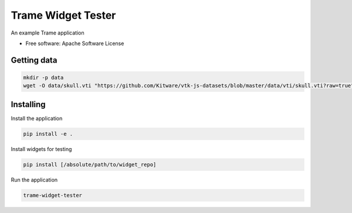 ===================
Trame Widget Tester
===================

An example Trame application


* Free software: Apache Software License


Getting data
----------

.. code-block:: console

    mkdir -p data
    wget -O data/skull.vti "https://github.com/Kitware/vtk-js-datasets/blob/master/data/vti/skull.vti?raw=true"


Installing
----------

Install the application

.. code-block:: console

    pip install -e .


Install widgets for testing

.. code-block:: console

    pip install [/absolute/path/to/widget_repo]


Run the application

.. code-block:: console

    trame-widget-tester
